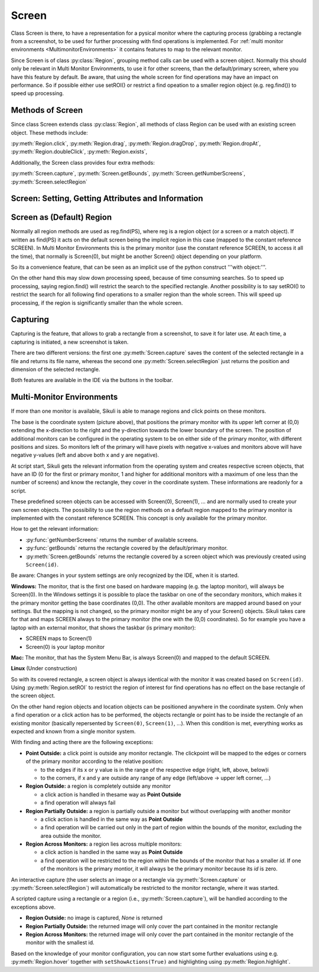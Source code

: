 Screen
======

Class Screen is there, to have a representation for a pysical monitor where the
capturing process (grabbing a rectangle from a screenshot, to be used for further
processing with find operations is implemented. For :ref:`multi monitor environments
<MultimonitorEnvironments>` it contains features to map to the relevant monitor.

Since Screen is of class :py:class:`Region`, grouping method calls can be used with
a screen object. Normally this should only be relevant in Multi Monitor
Environments, to use it for other screens, than the default/primary screen, where
you have this feature by default. Be aware, that using the whole screen for find
operations may have an impact on performance. So if possible either use setROI() or
restrict a find opeation to a smaller region object (e.g. reg.find()) to speed up
processing.

Methods of Screen
-----------------

Since class Screen extends class :py:class:`Region`, all methods of class Region can
be used with an existing screen object. These methods include:

:py:meth:`Region.click`, :py:meth:`Region.drag`, :py:meth:`Region.dragDrop`,
:py:meth:`Region.dropAt`, :py:meth:`Region.doubleClick`, :py:meth:`Region.exists`,


Additionally, the Screen class provides four extra methods:

:py:meth:`Screen.capture`, :py:meth:`Screen.getBounds`,
:py:meth:`Screen.getNumberScreens`, :py:meth:`Screen.selectRegion`


Screen: Setting, Getting Attributes and Information
---------------------------------------------------

.. py:class:: Screen

	.. py:method:: Screen([id])

		Create a new Screen object

		:param id: an integer number indicating which monitor in a multi-monitor
			environment.

		:return: a new screen object.

		It creates a new screen object, that represents the default/primary monitor
		(whose id is 0), if id is omitted. Numbers 1 and higher represent additional
		monitors that are available at the time, the script is running (read for
		details).

		Using numbers, that do not represent an existing monitor, will stop the
		script with an error. So you may either use getNumberScreens() or exception
		handling, to avoid this.

		Note: If you want to access the default/primary monitor ( Screen(0) )
		without creating a new screen object, use the constant reference SCREEN,
		that is initiated when your script starts: SCREEN=Screen(0). 


	.. py:method:: getNumberScreens()

		Get the number of screens in a multi-monitor environment at the time the
		script is running

	.. py:method:: getBounds()

		Get the dimensions of monitor represented by the screen object.

		:return: a rectangle object

		The width and height of the rectangle denote the dimensions of the monitor
		represented by the screen object. These attributes are obtained from the
		operating system. They can not be modified using Sikuli script.

Screen as (Default) Region
--------------------------

Normally all region methods are used as reg.find(PS), where reg is a region object
(or a screen or a match object). If written as find(PS) it acts on the default
screen being the implicit region in this case (mapped to the constant reference
SCREEN). In Multi Monitor Environments  this is the primary monitor (use the
constant reference SCREEN, to access it all the time), that normally is Screen(0),
but might be another Screen() object depending on your platform.

So its a convenience feature, that can be seen as an implicit use of the python
construct '''with object:'''.

On the other hand this may slow down processing speed, because of time consuming
searches. So to speed up processing, saying region.find() will restrict the search
to the specified rectangle. Another possibility is to say setROI() to restrict the
search for all following find operations to a smaller region than the whole screen.
This will speed up processing, if the region is significantly smaller than the whole
screen.

Capturing
---------

Capturing is the feature, that allows to grab a rectangle from a screenshot, to save
it for later use. At each time, a capturing is initiated, a new screenshot is taken.

There are two different versions: the first one :py:meth:`Screen.capture` saves the
content of the selected rectangle in a file and returns its file name, whereas the
second one :py:meth:`Screen.selectRegion` just returns the position and dimension of
the selected rectangle.

Both features are available in the IDE via the buttons in the toolbar. 

.. py:class:: Screen

	.. py:method:: capture([region | rectangle | text])
			capture(x,y,w,h)

		:param region: an existing region object.
		:param rectangle: an existing rectangle object (e.g., as a return value of
			another region method).	
		:param text: text to display in the middle of the screen in the interactive
			mode.
		:param x: x position of the rectangle to capture
		:param y: y position of the rectangle to capture
		:param w: width of the rectangle to capture
		:param h: height of the rectangle to capture

		:return: the path to the file, where the captured image was saved. In
			interactive mode, the user may cancel the capturing, in which case
			*None* is returned.

		**Interactive Mode:** The script enters the screen-capture mode like when
		clicking the button in the IDE, enabling the user to capture a rectangle on
		the screen. If no *text* is given, the default "Select a region on the screen"
		is displayed. 

		If any arguments other than text are specified, capture() automatically
		captures the given rectangle of the screen. In any case, a new screenshot is
		taken, the content of the selected rectangle is saved in a temporary file.
		The file name is returned and can be used later in the script as a reference
		to this image. It can be used directly in cases, where a parameter PS is
		allowed (e.g. :py:meth:`Region.find`, :py:meth:`Region.click`, ...). 

	.. py:method:: selectRegion()

		Enter the interactive mode to allow the user of a script to select a
		rectangle on the screen. 

		:return: a new :py:class:`Region` object or *None* if the user cancels the
			capturing process.

.. _MultimonitorEnvironments:

Multi-Monitor Environments
--------------------------

If more than one monitor is available, Sikuli is able to manage regions and click
points on these monitors.

The base is the coordinate system (picture above), that positions the primary
monitor with its upper left corner at (0,0) extending the x-direction to the right
and the y-direction towards the lower boundary of the screen. The position of
additional monitors can be configured in the operating system to be on either side
of the primary monitor, with different positions and sizes. So monitors left of the
primary will have pixels with negative x-values and monitors above will have
negative y-values (left and above both x and y are negative).

At script start, Sikuli gets the relevant information from the operating system and
creates respective screen objects, that have an ID (0 for the first or primary
monitor, 1 and higher for additional monitors with a maximum of one less than the
number of screens) and know the rectangle, they cover in the coordinate system.
These informations are readonly for a script.

These predefined screen objects can be accessed with Screen(0), Screen(1), ... and
are normally used to create your own screen objects. The possibility to use the
region methods on a default region mapped to the primary monitor is implemented with
the constant reference SCREEN. This concept is only available for the primary
monitor. 

How to get the relevant information:

*	:py:func:`getNumberScreens` returns the number of available screens.
*	:py:func:`getBounds` returns the rectangle covered by the default/primary
	monitor.
*	:py:meth:`Screen.getBounds` returns the rectangle covered by a screen object
	which was previously created using ``Screen(id)``.

Be aware: Changes in your system settings are only recognized by the IDE, when it is
started.

**Windows:** The monitor, that is the first one based on hardware mapping (e.g. the
laptop monitor), will always be Screen(0). In the Windows settings it is possible to
place the taskbar on one of the secondary monitors, which makes it the primary
monitor getting the base coordinates (0,0). The other available monitors are mapped
around based on your settings. But the mapping is not changed, so the primary
monitor might be any of your Screen() objects. Sikuli takes care for that and maps
SCREEN always to the primary monitor (the one with the (0,0) coordinates).
So for example you have a laptop with an external monitor, that shows the taskbar
(is primary monitor):

* SCREEN maps to Screen(1)
* Screen(0) is your laptop monitor 

**Mac:** The monitor, that has the System Menu Bar, is always Screen(0) and mapped
to the default SCREEN. 

**Linux** (Under construction)
	
So with its covered rectangle, a screen object is always identical with the monitor
it was created based on ``Screen(id)``. Using :py:meth:`Region.setROI` to restrict
the region of interest for find operations has no effect on the base rectangle of
the screen object.

On the other hand region objects and location objects can be positioned anywhere in
the coordinate system. Only when a find operation or a click action has to be
performed, the objects rectangle or point has to be inside the rectangle of an
existing monitor (basically repersented by ``Screen(0)``, ``Screen(1)``, ...). When
this condition is met, everything works as expected and known from a single monitor
system.

With finding and acting there are the following exceptions: 

*	**Point Outside:** a click point is outside any monitor rectangle. The
	clickpoint will be mapped to the edges or corners of the primary monitor
	according to the relative position:

	*	to the edges if its x or y value is in the range of the respective edge
		(right, left, above, below)i
	*	to the corners, if x and y are outside any range of any edge (left/above ->
		upper left corner, ...)

*	**Region Outside:** a region is completely outside any monitor

	*	a click action is handled in thesame way as **Point Outside**
	*	a find operation will always fail

*	**Region Partially Outside:** a region is partially outside a monitor but
	without overlapping with another monitor

	*	a click action is handled in the same way as **Point Outside**
	*	a find operation will be carried out only in the part of region within the
		bounds of the monitor, excluding the area outside the monitor.

*	**Region Across Monitors:** a region lies across multiple monitors:

	*	a click action is handled in the same way as **Point Outside**
	*	a find operation will be restricted to the region within the bounds of the
		monitor that has a smaller *id*. If one of the monitors is the primary
		montior, it will always be the primary monitor because its *id* is zero.

    
An interactive capture (the user selects an image or a rectangle via
:py:meth:`Screen.capture` or :py:meth:`Screen.selectRegion`) will automatically be
restricted to the monitor rectangle, where it was started.

A scripted capture using a rectangle or a region (i.e., :py:meth:`Screen.capture`), will be handled according to the
exceptions above.

*	**Region Outside:** no image is captured, *None* is returned
*	**Region Partially Outside:** the returned image will only cover the part
	contained in the monitor rectangle
*	**Region Across Monitors:** the returned image will only cover the part
	contained in the monitor rectangle of the monitor with the smallest
	id. 

Based on the knowledge of your monitor configuration, you can now start some further
evaluations using e.g. :py:meth:`Region.hover` together with
``setShowActions(True)`` and highlighting using :py:meth:`Region.highlight`.


